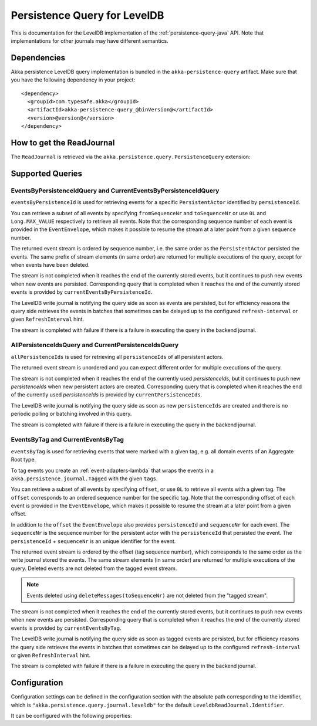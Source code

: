 .. _persistence-query-leveldb-java:

#############################
Persistence Query for LevelDB
#############################

This is documentation for the LevelDB implementation of the :ref:`persistence-query-java` API.
Note that implementations for other journals may have different semantics.
 
Dependencies
============

Akka persistence LevelDB query implementation is bundled in the ``akka-persistence-query`` artifact.
Make sure that you have the following dependency in your project::

  <dependency>
    <groupId>com.typesafe.akka</groupId>
    <artifactId>akka-persistence-query_@binVersion@</artifactId>
    <version>@version@</version>
  </dependency>


How to get the ReadJournal
==========================

The ``ReadJournal`` is retrieved via the ``akka.persistence.query.PersistenceQuery``
extension:

.. includecode:: code/docs/persistence/query/LeveldbPersistenceQueryDocTest.java#get-read-journal

Supported Queries
=================

EventsByPersistenceIdQuery and CurrentEventsByPersistenceIdQuery
----------------------------------------------------------------

``eventsByPersistenceId`` is used for retrieving events for a specific ``PersistentActor`` 
identified by ``persistenceId``.

.. includecode:: code/docs/persistence/query/LeveldbPersistenceQueryDocTest.java#EventsByPersistenceId

You can retrieve a subset of all events by specifying ``fromSequenceNr`` and ``toSequenceNr``
or use ``0L`` and ``Long.MAX_VALUE`` respectively to retrieve all events. Note that
the corresponding sequence number of each event is provided in the ``EventEnvelope``, 
which makes it possible to resume the stream at a later point from a given sequence number.

The returned event stream is ordered by sequence number, i.e. the same order as the
``PersistentActor`` persisted the events. The same prefix of stream elements (in same order)
are returned for multiple executions of the query, except for when events have been deleted.

The stream is not completed when it reaches the end of the currently stored events,
but it continues to push new events when new events are persisted.
Corresponding query that is completed when it reaches the end of the currently
stored events is provided by ``currentEventsByPersistenceId``.

The LevelDB write journal is notifying the query side as soon as events are persisted, but for
efficiency reasons the query side retrieves the events in batches that sometimes can
be delayed up to the configured ``refresh-interval`` or given ``RefreshInterval``
hint.

The stream is completed with failure if there is a failure in executing the query in the
backend journal.

AllPersistenceIdsQuery and CurrentPersistenceIdsQuery 
-----------------------------------------------------

``allPersistenceIds`` is used for retrieving all ``persistenceIds`` of all persistent actors.

.. includecode:: code/docs/persistence/query/LeveldbPersistenceQueryDocTest.java#AllPersistenceIds

The returned event stream is unordered and you can expect different order for multiple
executions of the query.

The stream is not completed when it reaches the end of the currently used `persistenceIds`,
but it continues to push new `persistenceIds` when new persistent actors are created.
Corresponding query that is completed when it reaches the end of the
currently used `persistenceIds` is provided by ``currentPersistenceIds``.

The LevelDB write journal is notifying the query side as soon as new ``persistenceIds`` are
created and there is no periodic polling or batching involved in this query.

The stream is completed with failure if there is a failure in executing the query in the
backend journal.

EventsByTag and CurrentEventsByTag
----------------------------------

``eventsByTag`` is used for retrieving events that were marked with a given tag, e.g. 
all domain events of an Aggregate Root type.

.. includecode:: code/docs/persistence/query/LeveldbPersistenceQueryDocTest.java#EventsByTag

To tag events you create an :ref:`event-adapters-lambda` that wraps the events in a ``akka.persistence.journal.Tagged``
with the given ``tags``.

.. includecode:: code/docs/persistence/query/LeveldbPersistenceQueryDocTest.java#tagger

You can retrieve a subset of all events by specifying ``offset``, or use ``0L`` to retrieve all
events with a given tag. The ``offset`` corresponds to an ordered sequence number for the specific tag.
Note that the corresponding offset of each event is provided in the ``EventEnvelope``, which makes it possible
to resume the stream at a later point from a given offset.

In addition to the ``offset`` the ``EventEnvelope`` also provides ``persistenceId`` and ``sequenceNr``
for each event. The ``sequenceNr`` is the sequence number for the persistent actor with the
``persistenceId`` that persisted the event. The ``persistenceId`` + ``sequenceNr`` is an unique
identifier for the event.

The returned event stream is ordered by the offset (tag sequence number), which corresponds
to the same order as the write journal stored the events. The same stream elements (in same order)
are returned for multiple executions of the query. Deleted events are not deleted from the
tagged event stream.

.. note::

  Events deleted using ``deleteMessages(toSequenceNr)`` are not deleted from the "tagged stream".

The stream is not completed when it reaches the end of the currently stored events,
but it continues to push new events when new events are persisted.
Corresponding query that is completed when it reaches the end of the currently
stored events is provided by ``currentEventsByTag``.

The LevelDB write journal is notifying the query side as soon as tagged events are persisted, but for
efficiency reasons the query side retrieves the events in batches that sometimes can
be delayed up to the configured ``refresh-interval`` or given ``RefreshInterval``
hint.

The stream is completed with failure if there is a failure in executing the query in the
backend journal.

Configuration
=============

Configuration settings can be defined in the configuration section with the
absolute path corresponding to the identifier, which is ``"akka.persistence.query.journal.leveldb"``
for the default ``LeveldbReadJournal.Identifier``.

It can be configured with the following properties:

.. includecode:: ../../../akka-persistence-query/src/main/resources/reference.conf#query-leveldb
